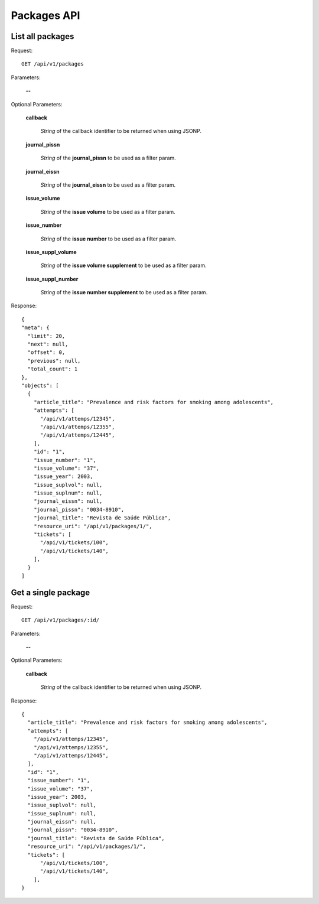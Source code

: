 Packages API
============

List all packages
--------------------

Request::

  GET /api/v1/packages

Parameters:

  **--**

Optional Parameters:

  **callback**

    *String* of the callback identifier to be returned when using JSONP.

  **journal_pissn**

    *String* of the **journal_pissn** to be used as a filter param.

  **journal_eissn**

    *String* of the **journal_eissn** to be used as a filter param.

  **issue_volume**

    *String* of the **issue volume** to be used as a filter param.

  **issue_number**

    *String* of the **issue number** to be used as a filter param.

  **issue_suppl_volume**

    *String* of the **issue volume supplement** to be used as a filter param.

  **issue_suppl_number**

    *String* of the **issue number supplement** to be used as a filter param.



Response::

  {
  "meta": {
    "limit": 20,
    "next": null,
    "offset": 0,
    "previous": null,
    "total_count": 1
  },
  "objects": [
    {
      "article_title": "Prevalence and risk factors for smoking among adolescents",
      "attempts": [
        "/api/v1/attemps/12345",
        "/api/v1/attemps/12355",
        "/api/v1/attemps/12445",
      ],
      "id": "1",
      "issue_number": "1",
      "issue_volume": "37",
      "issue_year": 2003,
      "issue_suplvol": null,
      "issue_suplnum": null,
      "journal_eissn": null,
      "journal_pissn": "0034-8910",
      "journal_title": "Revista de Saúde Pública",
      "resource_uri": "/api/v1/packages/1/",
      "tickets": [
        "/api/v1/tickets/100",
        "/api/v1/tickets/140",
      ],
    }
  ]

Get a single package
--------------------

Request::

  GET /api/v1/packages/:id/

Parameters:

  **--**

Optional Parameters:

  **callback**

    *String* of the callback identifier to be returned when using JSONP.


Response::

  {
    "article_title": "Prevalence and risk factors for smoking among adolescents",
    "attempts": [
      "/api/v1/attemps/12345",
      "/api/v1/attemps/12355",
      "/api/v1/attemps/12445",
    ],
    "id": "1",
    "issue_number": "1",
    "issue_volume": "37",
    "issue_year": 2003,
    "issue_suplvol": null,
    "issue_suplnum": null,
    "journal_eissn": null,
    "journal_pissn": "0034-8910",
    "journal_title": "Revista de Saúde Pública",
    "resource_uri": "/api/v1/packages/1/",
    "tickets": [
        "/api/v1/tickets/100",
        "/api/v1/tickets/140",
      ],
  }
  